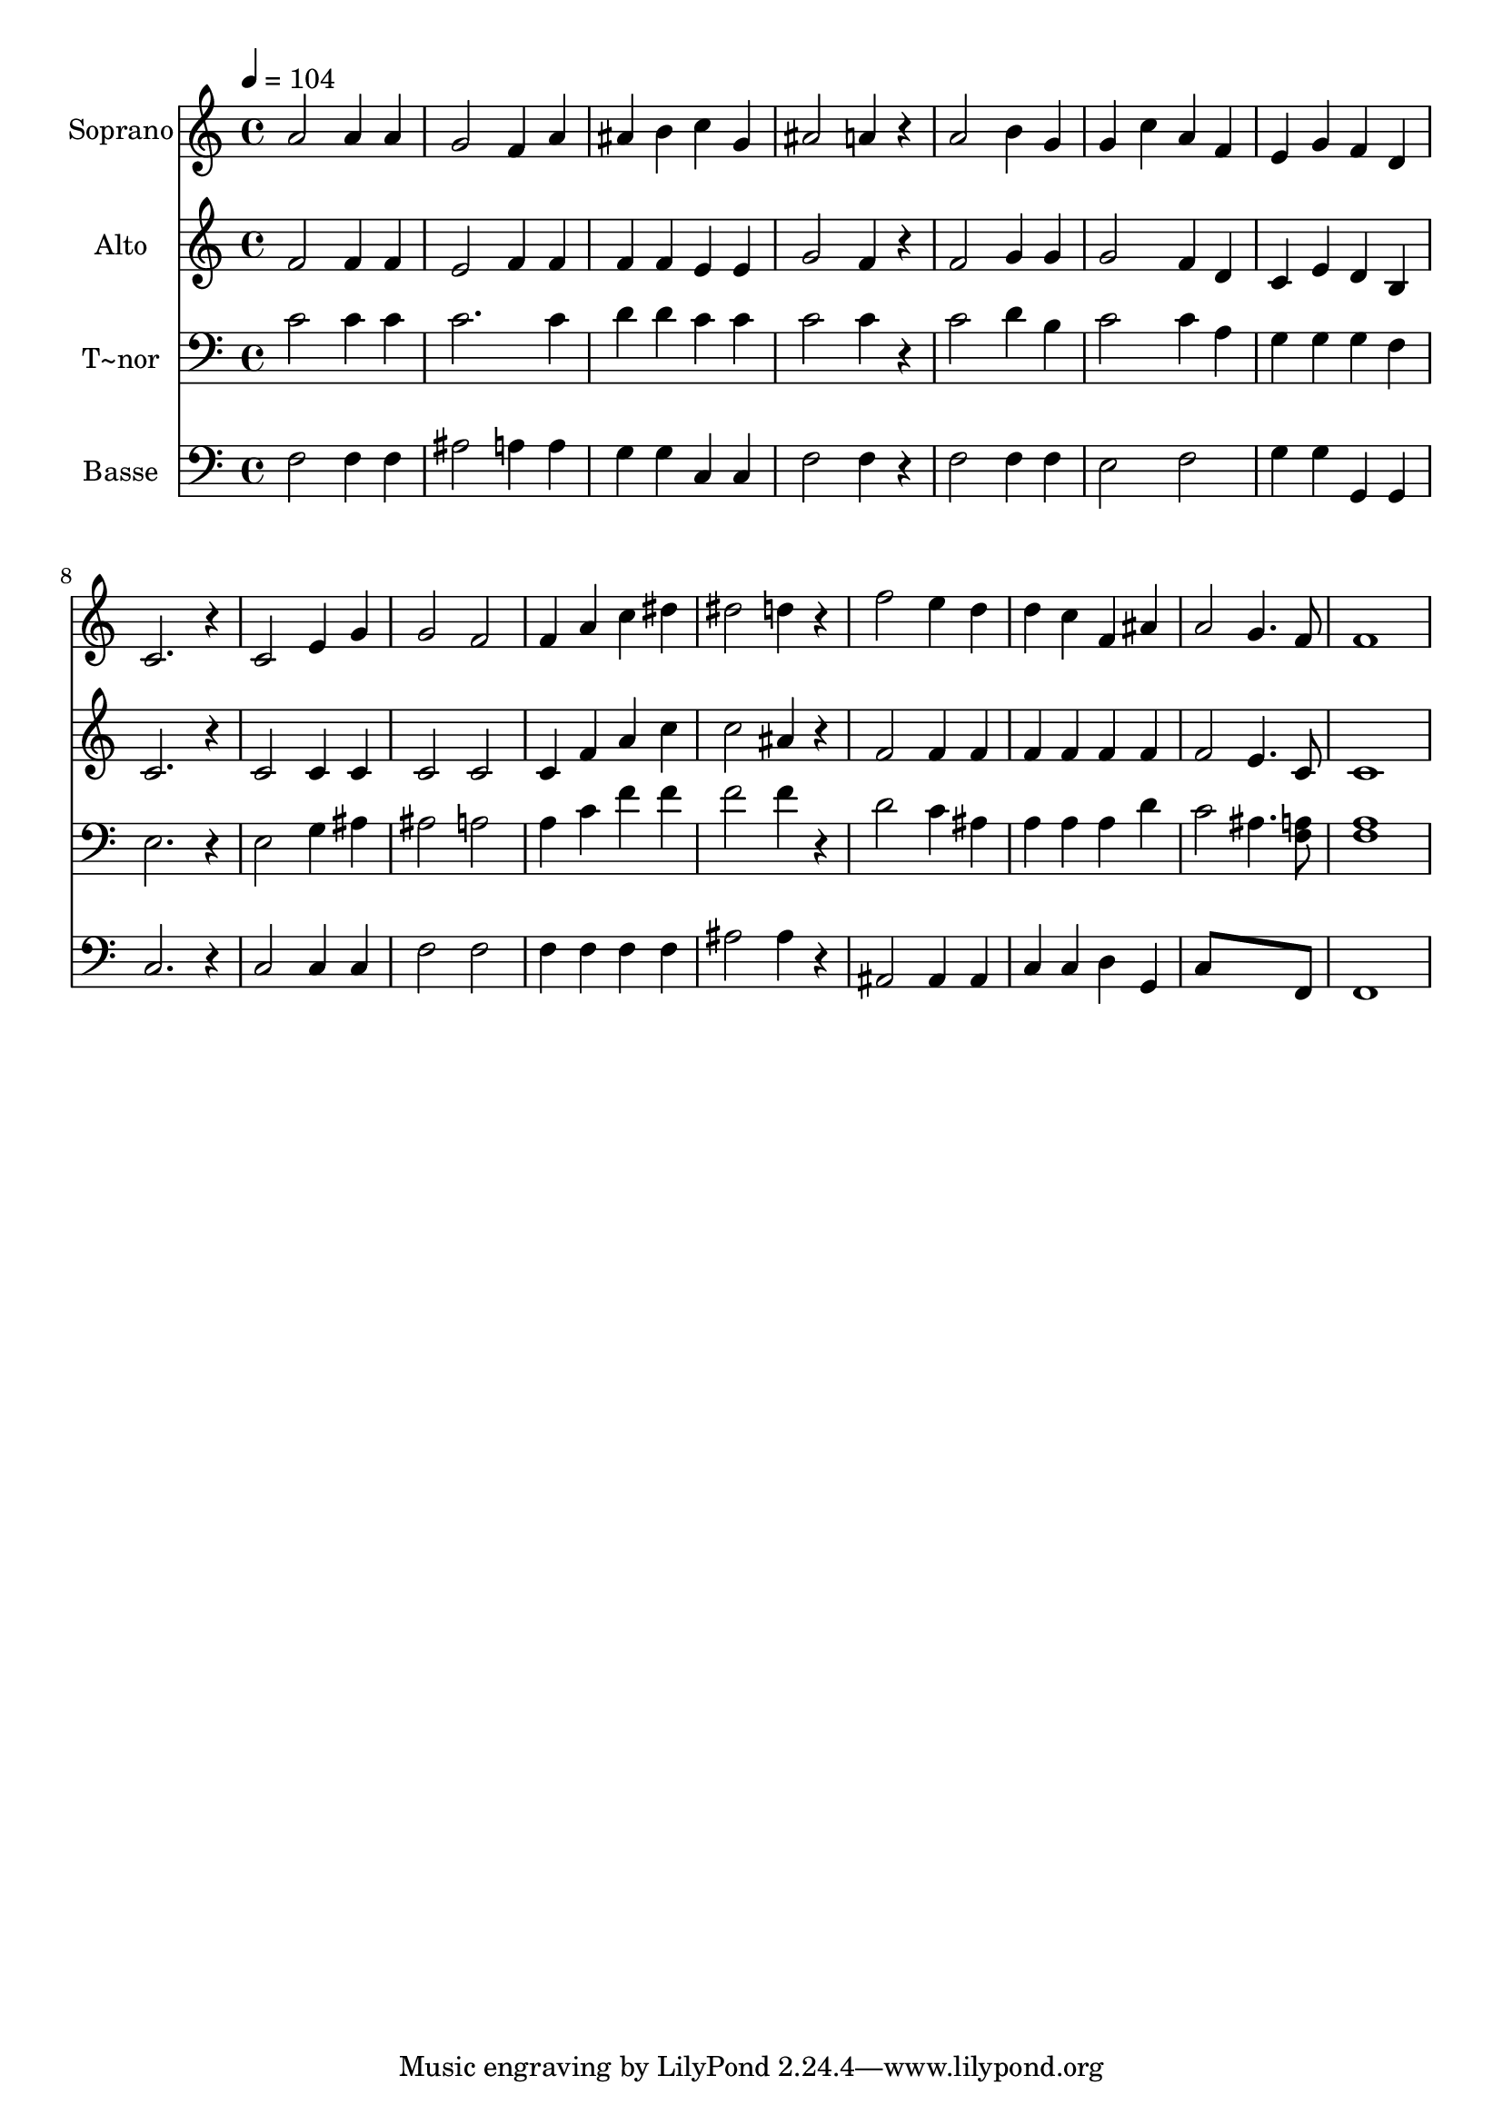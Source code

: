 % Lily was here -- automatically converted by /usr/bin/midi2ly from 406.mid
\version "2.14.0"

\layout {
  \context {
    \Voice
    \remove "Note_heads_engraver"
    \consists "Completion_heads_engraver"
    \remove "Rest_engraver"
    \consists "Completion_rest_engraver"
  }
}

trackAchannelA = {
  
  \time 4/4 
  
  \tempo 4 = 104 
  
}

trackA = <<
  \context Voice = voiceA \trackAchannelA
>>


trackBchannelA = {
  
  \set Staff.instrumentName = "Soprano"
  
}

trackBchannelB = \relative c {
  a''2 a4 a 
  | % 2
  g2 f4 a 
  | % 3
  ais b c g 
  | % 4
  ais2 a4 r4 
  | % 5
  a2 b4 g 
  | % 6
  g c a f 
  | % 7
  e g f d 
  | % 8
  c2. r4 
  | % 9
  c2 e4 g 
  | % 10
  g2 f 
  | % 11
  f4 a c dis 
  | % 12
  dis2 d4 r4 
  | % 13
  f2 e4 d 
  | % 14
  d c f, ais 
  | % 15
  a2 g4. f8 
  | % 16
  f1 
  | % 17
  
}

trackB = <<
  \context Voice = voiceA \trackBchannelA
  \context Voice = voiceB \trackBchannelB
>>


trackCchannelA = {
  
  \set Staff.instrumentName = "Alto"
  
}

trackCchannelC = \relative c {
  f'2 f4 f 
  | % 2
  e2 f4 f 
  | % 3
  f f e e 
  | % 4
  g2 f4 r4 
  | % 5
  f2 g4 g 
  | % 6
  g2 f4 d 
  | % 7
  c e d b 
  | % 8
  c2. r4 
  | % 9
  c2 c4 c 
  | % 10
  c2 c 
  | % 11
  c4 f a c 
  | % 12
  c2 ais4 r4 
  | % 13
  f2 f4 f 
  | % 14
  f f f f 
  | % 15
  f2 e4. c8 
  | % 16
  c1 
  | % 17
  
}

trackC = <<
  \context Voice = voiceA \trackCchannelA
  \context Voice = voiceB \trackCchannelC
>>


trackDchannelA = {
  
  \set Staff.instrumentName = "T~nor"
  
}

trackDchannelC = \relative c {
  c'2 c4 c 
  | % 2
  c2. c4 
  | % 3
  d d c c 
  | % 4
  c2 c4 r4 
  | % 5
  c2 d4 b 
  | % 6
  c2 c4 a 
  | % 7
  g g g f 
  | % 8
  e2. r4 
  | % 9
  e2 g4 ais 
  | % 10
  ais2 a 
  | % 11
  a4 c f f 
  | % 12
  f2 f4 r4 
  | % 13
  d2 c4 ais 
  | % 14
  a a a d 
  | % 15
  c2 ais4. <a f >8 
  | % 16
  <a f >1 
  | % 17
  
}

trackD = <<

  \clef bass
  
  \context Voice = voiceA \trackDchannelA
  \context Voice = voiceB \trackDchannelC
>>


trackEchannelA = {
  
  \set Staff.instrumentName = "Basse"
  
}

trackEchannelC = \relative c {
  f2 f4 f 
  | % 2
  ais2 a4 a 
  | % 3
  g g c, c 
  | % 4
  f2 f4 r4 
  | % 5
  f2 f4 f 
  | % 6
  e2 f 
  | % 7
  g4 g g, g 
  | % 8
  c2. r4 
  | % 9
  c2 c4 c 
  | % 10
  f2 f 
  | % 11
  f4 f f f 
  | % 12
  ais2 ais4 r4 
  | % 13
  ais,2 ais4 ais 
  | % 14
  c c d g, 
  | % 15
  c8*7 f,8 
  | % 16
  f1 
  | % 17
  
}

trackE = <<

  \clef bass
  
  \context Voice = voiceA \trackEchannelA
  \context Voice = voiceB \trackEchannelC
>>


\score {
  <<
    \context Staff=trackB \trackA
    \context Staff=trackB \trackB
    \context Staff=trackC \trackA
    \context Staff=trackC \trackC
    \context Staff=trackD \trackA
    \context Staff=trackD \trackD
    \context Staff=trackE \trackA
    \context Staff=trackE \trackE
  >>
  \layout {}
  \midi {}
}
